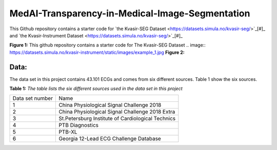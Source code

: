 ************************************************
MedAI-Transparency-in-Medical-Image-Segmentation
************************************************

This Github repository contains a starter code for `the Kvasir-SEG Dataset <https://datasets.simula.no/kvasir-seg/>`_[#]_  and `the Kvasir-Instrument Dataset <https://datasets.simula.no/kvasir-seg/>`_[#]_




.. image:: https://www.nora.ai/Competition/2dadc75e-8fca-4411-88a0-65a3f1cc92be.jpeg
**Figure 1:** This github repository contains a starter code for The Kvasir-SEG Dataset
.. image:: https://datasets.simula.no/kvasir-instrument/static/images/example_1.jpg
**Figure 2:** 


Data:
=====
The data set in this project contains 43.101 ECGs and comes from six different sources. Table 1 show the six sources.

**Table 1:** *The table lists the six different sources used in the data set in this project*

+-----------------+---------------------------------------------------+
| Data set number | Name                                              |
+-----------------+---------------------------------------------------+
| 1               | China Physiological Signal Challenge 2018         |
+-----------------+---------------------------------------------------+
| 2               | China Physiological Signal Challenge 2018 Extra   |
+-----------------+---------------------------------------------------+
| 3               | St.Petersburg Institute of Cardiological Technics |
+-----------------+---------------------------------------------------+
| 4               | PTB Diagnostics                                   |
+-----------------+---------------------------------------------------+
| 5               | PTB-XL                                            |
+-----------------+---------------------------------------------------+
| 6               | Georgia 12-Lead ECG Challenge Database            |
+-----------------+---------------------------------------------------+

